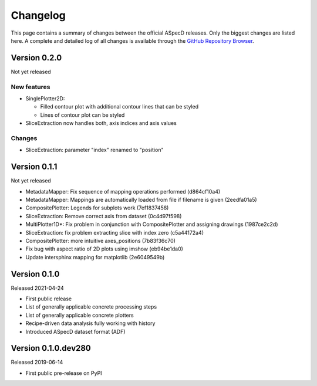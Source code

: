 =========
Changelog
=========

This page contains a summary of changes between the official ASpecD releases. Only the biggest changes are listed here. A complete and detailed log of all changes is available through the `GitHub Repository Browser <https://github.com/tillbiskup/aspecd/commits/master>`_.


Version 0.2.0
=============

Not yet released


New features
------------

* SinglePlotter2D:

  * Filled contour plot with additional contour lines that can be styled

  * Lines of contour plot can be styled

* SliceExtraction now handles both, axis indices and axis values


Changes
-------

* SliceExtraction: parameter "index" renamed to "position"


Version 0.1.1
=============

Not yet released

* MetadataMapper: Fix sequence of mapping operations performed (d864cf10a4)

* MetadataMapper: Mappings are automatically loaded from file if filename is given (2eedfa01a5)

* CompositePlotter: Legends for subplots work (7ef1837458)

* SliceExtraction: Remove correct axis from dataset (0c4d97f598)

* MultiPlotter1D*: Fix problem in conjunction with CompositePlotter and assigning drawings (1987ce2c2d)

* SliceExtraction: fix problem extracting slice with index zero (c5a44172a4)

* CompositePlotter: more intuitive axes_positions (7b83f36c70)

* Fix bug with aspect ratio of 2D plots using imshow (eb94be1da0)

* Update intersphinx mapping for matplotlib (2e6049549b)


Version 0.1.0
=============

Released 2021-04-24

* First public release

* List of generally applicable concrete processing steps

* List of generally applicable concrete plotters

* Recipe-driven data analysis fully working with history

* Introduced ASpecD dataset format (ADF)


Version 0.1.0.dev280
====================

Released 2019-06-14

* First public pre-release on PyPI